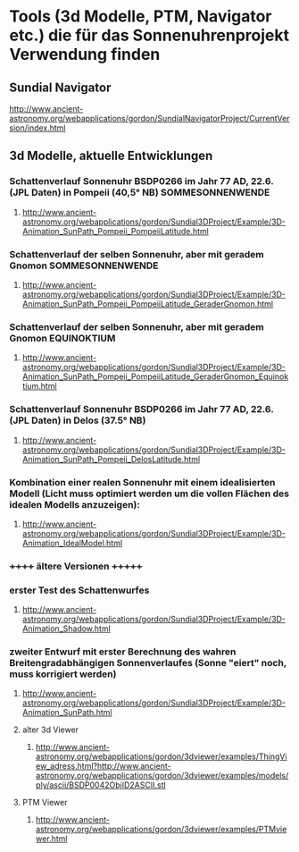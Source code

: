 * Tools (3d Modelle, PTM, Navigator etc.) die für das Sonnenuhrenprojekt Verwendung finden 

** Sundial Navigator
***** http://www.ancient-astronomy.org/webapplications/gordon/SundialNavigatorProject/CurrentVersion/index.html


** 3d Modelle, aktuelle Entwicklungen
*** Schattenverlauf Sonnenuhr BSDP0266 im Jahr 77 AD, 22.6. (JPL Daten) in Pompeii (40,5° NB) SOMMESONNENWENDE
**** http://www.ancient-astronomy.org/webapplications/gordon/Sundial3DProject/Example/3D-Animation_SunPath_Pompeii_PompeiiLatitude.html
*** Schattenverlauf der selben Sonnenuhr, aber mit geradem Gnomon SOMMESONNENWENDE
**** http://www.ancient-astronomy.org/webapplications/gordon/Sundial3DProject/Example/3D-Animation_SunPath_Pompeii_PompeiiLatitude_GeraderGnomon.html
***  Schattenverlauf der selben Sonnenuhr, aber mit geradem Gnomon EQUINOKTIUM
**** http://www.ancient-astronomy.org/webapplications/gordon/Sundial3DProject/Example/3D-Animation_SunPath_Pompeii_PompeiiLatitude_GeraderGnomon_Equinoktium.html

*** Schattenverlauf Sonnenuhr BSDP0266 im Jahr 77 AD, 22.6. (JPL Daten) in Delos (37.5° NB)
**** http://www.ancient-astronomy.org/webapplications/gordon/Sundial3DProject/Example/3D-Animation_SunPath_Pompeii_DelosLatitude.html


*** Kombination einer realen Sonnenuhr mit einem idealisierten Modell (Licht muss optimiert werden um die vollen Flächen des idealen Modells anzuzeigen):
***** http://www.ancient-astronomy.org/webapplications/gordon/Sundial3DProject/Example/3D-Animation_IdealModel.html

*** ++++++  ältere Versionen  +++++++ 
*** erster Test des Schattenwurfes
***** http://www.ancient-astronomy.org/webapplications/gordon/Sundial3DProject/Example/3D-Animation_Shadow.html
*** zweiter Entwurf mit erster Berechnung des wahren Breitengradabhängigen Sonnenverlaufes (Sonne "eiert" noch, muss korrigiert werden) 
***** http://www.ancient-astronomy.org/webapplications/gordon/Sundial3DProject/Example/3D-Animation_SunPath.html


**** alter 3d Viewer
****** http://www.ancient-astronomy.org/webapplications/gordon/3dviewer/examples/ThingView_adress.html?http://www.ancient-astronomy.org/webapplications/gordon/3dviewer/examples/models/ply/ascii/BSDP0042ObjID2ASCII.stl


**** PTM Viewer
****** http://www.ancient-astronomy.org/webapplications/gordon/3dviewer/examples/PTMviewer.html

